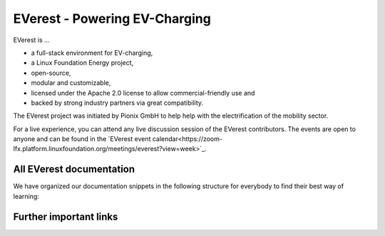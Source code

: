 ##############################
EVerest - Powering EV-Charging
##############################

EVerest is ...

* a full-stack environment for EV-charging,
* a Linux Foundation Energy project,
* open-source,
* modular and customizable,
* licensed under the Apache 2.0 license to allow commercial-friendly use and
* backed by strong industry partners via great compatibility.

The EVerest project was initiated by Pionix GmbH to help help with the
electrification of the mobility sector.

.. grid:: 1 2 2 2
   :gutter: 2

   .. grid-item-card:: High-level overview
      :link: explanation/framework-overview
      :link-type: doc

      Get an understanding of the most important mechanisms and the
      architecture of EVerest. Best for everyone who enjoys some theory before
      the development work.

   .. grid-item-card:: Quick Start Guides
      :link: explanation/quick-start-guides
      :link-type: doc

      We provide several entry points for a fast first experience with the
      framework. Whether you want to do a software-based simulation or start
      working with existing hardware, you will find your way here.

   .. grid-item-card:: GitHub source
      :link: https://github.com/everest
      :link-type: ext

      In case you want to dig directly into the sources of EVerest, go for it!

   .. grid-item-card:: Discuss and collaborate
      :link: explanation/community-channels
      :link-type: doc

      Meet the EVerest community on different channels like Zulip, live calls
      and others.
      Learn how to contribute, submit bugs or feature ideas.

For a live experience, you can attend any live discussion session of the
EVerest contributors.
The events are open to anyone and can be found in the
`EVerest event calendar<https://zoom-lfx.platform.linuxfoundation.org/meetings/everest?view=week>`_.

.. raw:: html

   <hr>

=========================
All EVerest documentation
=========================

We have organized our documentation snippets in the following structure for
everybody to find their best way of learning:

.. grid:: 1 2 2 2
   :gutter: 2

   .. grid-item-card:: 🎓 Tutorials
      :link: tutorials/index
      :link-type: doc

      Learn a new skill by following our step-by-step experience.
      Best to start at the beginning.
      Example: **"Write your first hardware driver"**

   .. grid-item-card:: 🛠️ How-To Guides
      :link: how-to-guides/index
      :link-type: doc

      Practical guides to solve dedicated problems that focus on the important
      aspects.
      Best for people who already have experience with EVerest and want to get
      a fast way into a topic.
      Example: **"How can I activate the OCPP protocol?"**

   .. grid-item-card:: 📚 Explanations
      :link: explanation/index.html
      :link-type: doc

      More detailed information to deepen your knowledge.
      Go here for background information and concepts.
      Example: **How is authorization done in EVerest?**

   .. grid-item-card:: 📄 References
      :link: reference/index.html
      :link-type: doc

      Technical overviews, API documentation, auto-generated class definitions - go here.

=======================
Further important links
=======================

.. hlist::
   :columns: 3

   * `GitHub Repository <https://github.com/everest>`_
   * `Diskussionsforum <https://lfenergy.zulipchat.com/>`_
   * `Live Events & Kalender <https://zoom-lfx.platform.linuxfoundation.org/meetings/everest?view=week>`_
   * `Linux Foundation Energy<https://lfenergy.org/>`_